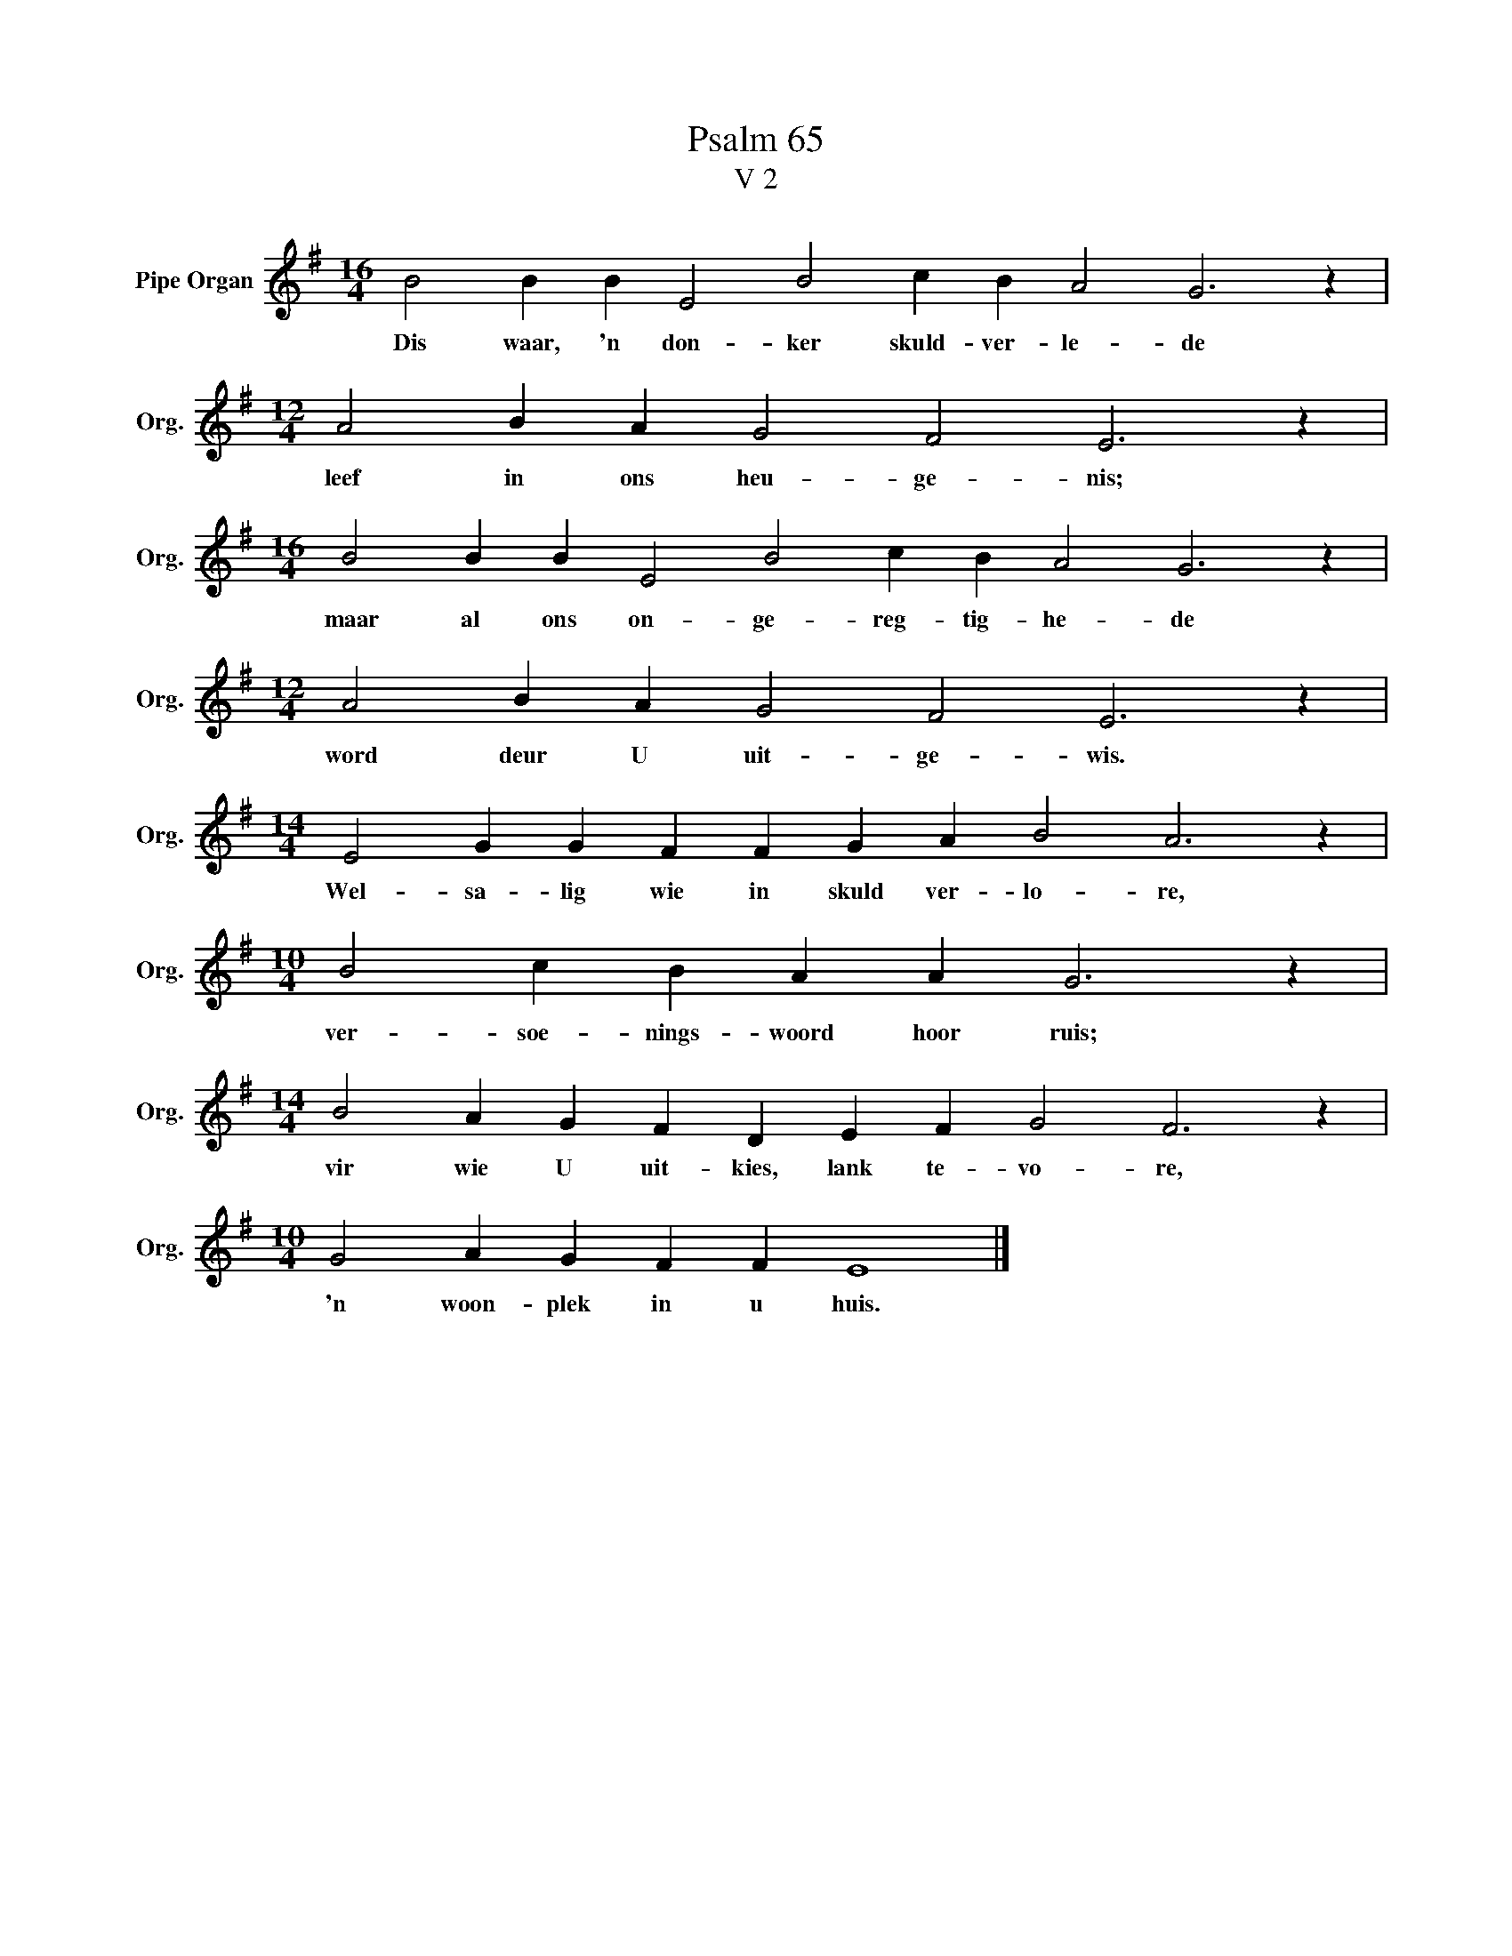 X:1
T:Psalm 65
T:V 2
L:1/4
M:16/4
I:linebreak $
K:G
V:1 treble nm="Pipe Organ" snm="Org."
V:1
 B2 B B E2 B2 c B A2 G3 z |$[M:12/4] A2 B A G2 F2 E3 z |$[M:16/4] B2 B B E2 B2 c B A2 G3 z |$ %3
w: Dis waar, 'n don- ker skuld- ver- le- de|leef in ons heu- ge- nis;|maar al ons on- ge- reg- tig- he- de|
[M:12/4] A2 B A G2 F2 E3 z |$[M:14/4] E2 G G F F G A B2 A3 z |$[M:10/4] B2 c B A A G3 z |$ %6
w: word deur U uit- ge- wis.|Wel- sa- lig wie in skuld ver- lo- re,|ver- soe- nings- woord hoor ruis;|
[M:14/4] B2 A G F D E F G2 F3 z |$[M:10/4] G2 A G F F E4 |] %8
w: vir wie U uit- kies, lank te- vo- re,|'n woon- plek in u huis.|


